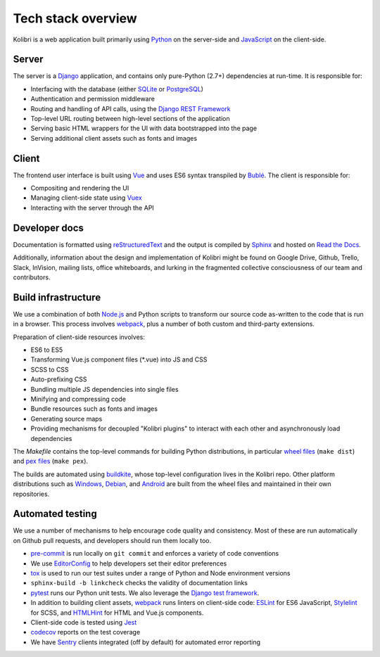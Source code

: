 .. _stack:

Tech stack overview
===================

Kolibri is a web application built primarily using `Python <https://www.python.org/>`__ on the server-side and `JavaScript <https://developer.mozilla.org/en-US/docs/Web/JavaScript/Reference>`__ on the client-side.


Server
------

The server is a `Django <https://www.djangoproject.com/>`__ application, and contains only pure-Python (2.7+) dependencies at run-time. It is responsible for:

- Interfacing with the database (either `SQLite <https://www.sqlite.org/index.html>`__ or `PostgreSQL <https://www.postgresql.org/>`__)
- Authentication and permission middleware
- Routing and handling of API calls, using the `Django REST Framework <http://www.django-rest-framework.org/>`__
- Top-level URL routing between high-level sections of the application
- Serving basic HTML wrappers for the UI with data bootstrapped into the page
- Serving additional client assets such as fonts and images


Client
------

The frontend user interface is built using `Vue <https://vuejs.org/>`__ and uses ES6 syntax transpiled by `Bublé <https://buble.surge.sh/guide/>`__. The client is responsible for:

- Compositing and rendering the UI
- Managing client-side state using `Vuex <https://vuex.vuejs.org/>`__
- Interacting with the server through the API


Developer docs
--------------

Documentation is formatted using `reStructuredText <http://docutils.sourceforge.net/rst.html>`__ and the output is compiled by `Sphinx <http://www.sphinx-doc.org/en/stable/rest.html>`__ and hosted on `Read the Docs <http://kolibri-dev.readthedocs.io/>`__.

Additionally, information about the design and implementation of Kolibri might be found on Google Drive, Github, Trello, Slack, InVision, mailing lists, office whiteboards, and lurking in the fragmented collective consciousness of our team and contributors.


Build infrastructure
--------------------

We use a combination of both `Node.js <https://nodejs.org/en/>`__ and Python scripts to transform our source code as-written to the code that is run in a browser. This process involves `webpack <https://webpack.github.io/>`__, plus a number of both custom and third-party extensions.

Preparation of client-side resources involves:

- ES6 to ES5
- Transforming Vue.js component files (\*.vue) into JS and CSS
- SCSS to CSS
- Auto-prefixing CSS
- Bundling multiple JS dependencies into single files
- Minifying and compressing code
- Bundle resources such as fonts and images
- Generating source maps
- Providing mechanisms for decoupled "Kolibri plugins" to interact with each other and asynchronously load dependencies

The *Makefile* contains the top-level commands for building Python distributions, in particular `wheel files <https://pythonwheels.com/>`__ (``make dist``) and `pex files <https://pex.readthedocs.io/en/latest/>`__ (``make pex``).

The builds are automated using `buildkite <https://buildkite.com/learningequality>`__, whose top-level configuration lives in the Kolibri repo. Other platform distributions such as `Windows <https://github.com/learningequality/kolibri-installer-windows>`__, `Debian <https://github.com/learningequality/kolibri-installer-debian>`__, and `Android <https://github.com/learningequality/kolibri-installer-android/issues>`__ are built from the wheel files and maintained in their own repositories.

Automated testing
-----------------

We use a number of mechanisms to help encourage code quality and consistency. Most of these are run automatically on Github pull requests, and developers should run them locally too.

- `pre-commit <http://pre-commit.com/>`__ is run locally on ``git commit`` and enforces a variety of code conventions
- We use `EditorConfig <http://editorconfig.org/>`__ to help developers set their editor preferences
- `tox <https://tox.readthedocs.io/en/latest/>`__ is used to run our test suites under a range of Python and Node environment versions
- ``sphinx-build -b linkcheck`` checks the validity of documentation links
- `pytest <http://pytest.org/latest/>`__ runs our Python unit tests. We also leverage the `Django test framework <https://docs.djangoproject.com/en/1.11/topics/testing/>`__.
- In addition to building client assets, `webpack <https://webpack.github.io/>`__ runs linters on client-side code: `ESLint <http://eslint.org/>`__ for ES6 JavaScript, `Stylelint <https://stylelint.io/>`__ for SCSS, and `HTMLHint <http://htmlhint.com/>`__ for HTML and Vue.js components.
- Client-side code is tested using `Jest <https://facebook.github.io/jest/>`__
- `codecov <https://codecov.io/>`__ reports on the test coverage
- We have `Sentry <https://docs.sentry.io/>`__ clients integrated (off by default) for automated error reporting

